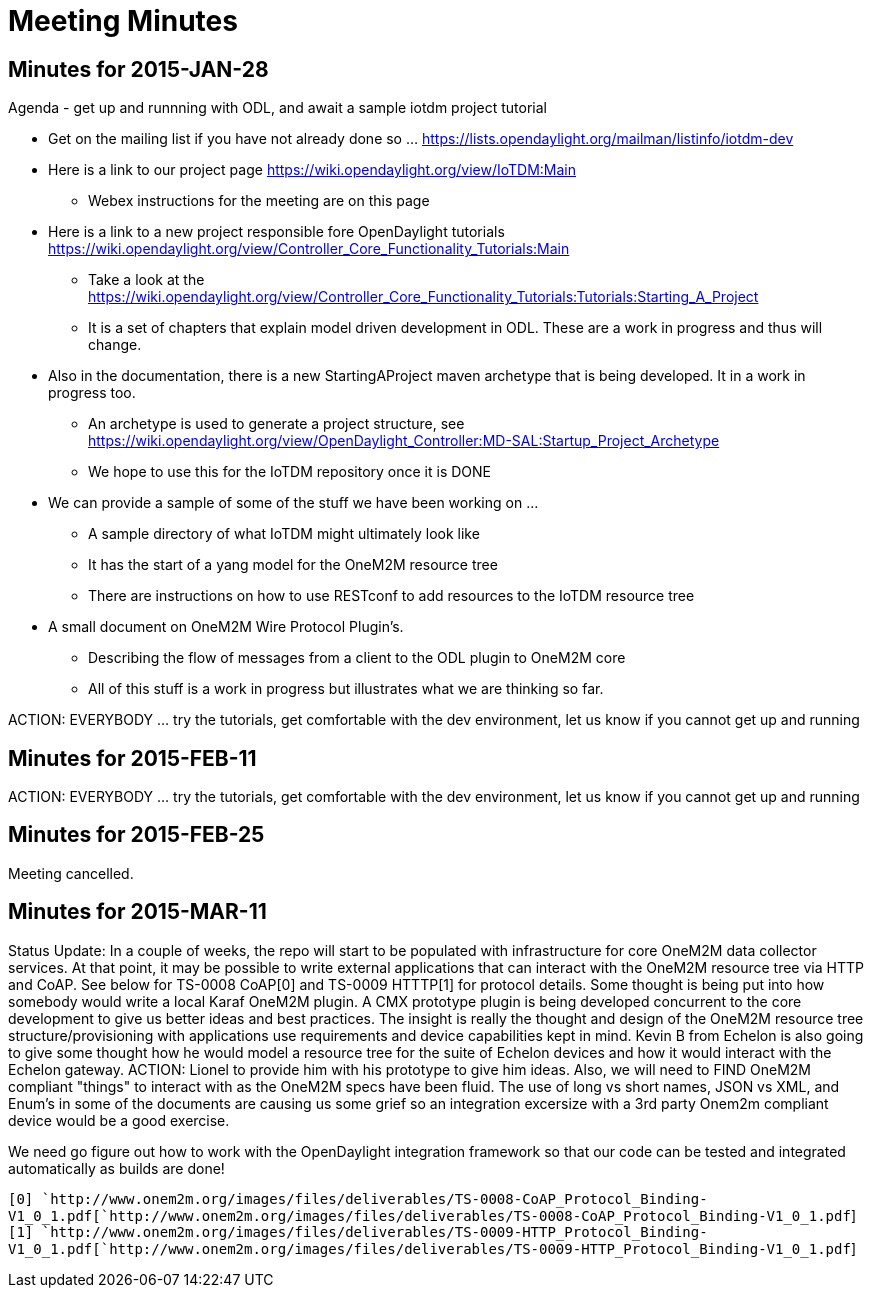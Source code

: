 [[meeting-minutes]]
= Meeting Minutes

[[minutes-for-2015-jan-28]]
== Minutes for 2015-JAN-28

Agenda - get up and runnning with ODL, and await a sample iotdm project
tutorial

* Get on the mailing list if you have not already done so …
https://lists.opendaylight.org/mailman/listinfo/iotdm-dev
* Here is a link to our project page
https://wiki.opendaylight.org/view/IoTDM:Main
** Webex instructions for the meeting are on this page
* Here is a link to a new project responsible fore OpenDaylight
tutorials
https://wiki.opendaylight.org/view/Controller_Core_Functionality_Tutorials:Main
** Take a look at the
https://wiki.opendaylight.org/view/Controller_Core_Functionality_Tutorials:Tutorials:Starting_A_Project
** It is a set of chapters that explain model driven development in ODL.
These are a work in progress and thus will change.
* Also in the documentation, there is a new StartingAProject maven
archetype that is being developed. It in a work in progress too.
** An archetype is used to generate a project structure, see
https://wiki.opendaylight.org/view/OpenDaylight_Controller:MD-SAL:Startup_Project_Archetype
** We hope to use this for the IoTDM repository once it is DONE
* We can provide a sample of some of the stuff we have been working on …
** A sample directory of what IoTDM might ultimately look like
** It has the start of a yang model for the OneM2M resource tree
** There are instructions on how to use RESTconf to add resources to the
IoTDM resource tree
* A small document on OneM2M Wire Protocol Plugin’s.
** Describing the flow of messages from a client to the ODL plugin to
OneM2M core
** All of this stuff is a work in progress but illustrates what we are
thinking so far.

ACTION: EVERYBODY ... try the tutorials, get comfortable with the dev
environment, let us know if you cannot get up and running

[[minutes-for-2015-feb-11]]
== Minutes for 2015-FEB-11

ACTION: EVERYBODY ... try the tutorials, get comfortable with the dev
environment, let us know if you cannot get up and running

[[minutes-for-2015-feb-25]]
== Minutes for 2015-FEB-25

Meeting cancelled.

[[minutes-for-2015-mar-11]]
== Minutes for 2015-MAR-11

Status Update: In a couple of weeks, the repo will start to be populated
with infrastructure for core OneM2M data collector services. At that
point, it may be possible to write external applications that can
interact with the OneM2M resource tree via HTTP and CoAP. See below for
TS-0008 CoAP[0] and TS-0009 HTTTP[1] for protocol details. Some thought
is being put into how somebody would write a local Karaf OneM2M plugin.
A CMX prototype plugin is being developed concurrent to the core
development to give us better ideas and best practices. The insight is
really the thought and design of the OneM2M resource tree
structure/provisioning with applications use requirements and device
capabilities kept in mind. Kevin B from Echelon is also going to give
some thought how he would model a resource tree for the suite of Echelon
devices and how it would interact with the Echelon gateway. ACTION:
Lionel to provide him with his prototype to give him ideas. Also, we
will need to FIND OneM2M compliant "things" to interact with as the
OneM2M specs have been fluid. The use of long vs short names, JSON vs
XML, and Enum's in some of the documents are causing us some grief so an
integration excersize with a 3rd party Onem2m compliant device would be
a good exercise.

We need go figure out how to work with the OpenDaylight integration
framework so that our code can be tested and integrated automatically as
builds are done!

`[0] `http://www.onem2m.org/images/files/deliverables/TS-0008-CoAP_Protocol_Binding-V1_0_1.pdf[`http://www.onem2m.org/images/files/deliverables/TS-0008-CoAP_Protocol_Binding-V1_0_1.pdf`]` ` +
`[1] `http://www.onem2m.org/images/files/deliverables/TS-0009-HTTP_Protocol_Binding-V1_0_1.pdf[`http://www.onem2m.org/images/files/deliverables/TS-0009-HTTP_Protocol_Binding-V1_0_1.pdf`]
